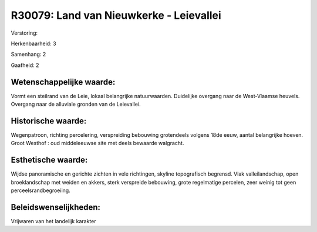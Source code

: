 R30079: Land van Nieuwkerke - Leievallei
========================================

Verstoring:

Herkenbaarheid: 3

Samenhang: 2

Gaafheid: 2


Wetenschappelijke waarde:
~~~~~~~~~~~~~~~~~~~~~~~~~

Vormt een steilrand van de Leie, lokaal belangrijke natuurwaarden.
Duidelijke overgang naar de West-Vlaamse heuvels. Overgang naar de
alluviale gronden van de Leievallei.


Historische waarde:
~~~~~~~~~~~~~~~~~~~

Wegenpatroon, richting percelering, verspreiding bebouwing
grotendeels volgens 18de eeuw, aantal belangrijke hoeven. Groot Westhof
: oud middeleeuwse site met deels bewaarde walgracht.


Esthetische waarde:
~~~~~~~~~~~~~~~~~~~

Wijdse panoramische en gerichte zichten in vele richtingen, skyline
topografisch begrensd. Vlak valleilandschap, open broeklandschap met
weiden en akkers, sterk verspreide bebouwing, grote regelmatige
percelen, zeer weinig tot geen perceelsrandbegroeiing.




Beleidswenselijkheden:
~~~~~~~~~~~~~~~~~~~~~

Vrijwaren van het landelijk karakter
